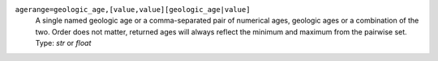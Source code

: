 ``agerange=geologic_age,[value,value][geologic_age|value]``
    A single named geologic age or a comma-separated pair of numerical ages, geologic ages or a combination of the two. Order does not matter, returned ages will always reflect the minimum and maximum from the pairwise set. Type: `str` or `float`
